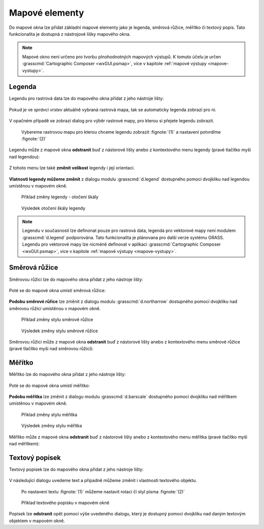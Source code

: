 .. _mapove-elementy:

Mapové elementy
---------------

Do mapové okna lze přidat základní mapové elementy jako je legenda,
směrová růžice, měřítko či textový popis. Tato funkcionalita je
dostupná z nástrojové lišky mapového okna.

.. figure:: images/add-map-element.png
            :class: large
           
.. note::

   Mapové okno není určeno pro tvorbu plnohodnotných mapových
   výstupů. K tomuto účelu je určen :grasscmd:`Cartographic Composer
   <wxGUI.psmap>`, více v kapitole :ref:`mapové výstupy
   <mapove-vystupy>`.

Legenda
=======

Legendu pro rastrová data lze do mapového okna přidat z jeho nástroje
lišty:

.. figure:: images/add-legend.png
   :class: large
           
Pokud je ve *správci vrstev* aktuálně vybraná rastrová mapa, tak se
automaticky legenda zobrazí pro ni.

.. figure:: images/add-legend-0.png
            :class: large
           
V opačném případě se zobrazí dialog pro výběr rastrové mapy, pro
kterou si přejete legendu zobrazit.

.. figure:: images/add-legend-1.png
            :class: large

            Vybereme rastrovou mapu pro kterou chceme legendu zobrazit
            :fignote:`(1)` a nastavení potvrdíme :fignote:`(2)`

Legendu může z mapové okna **odstranit** buď z nástorové lišty anebo z
kontextového menu legendy (pravé tlačítko myši nad legendou):
                     
.. figure:: images/remove-legend.png

Z tohoto menu lze také **změnit velikost** legendy i její orientaci.

.. figure:: images/resize-legend-0.png
            
.. figure:: images/resize-legend-1.png
   :class: small
           
           Příklad změněné orientace legendy

**Vlatnosti legendy můžeme změnit** z dialogu modulu
:grasscmd:`d.legend` dostupného pomocí dvojkliku nad legendou
umístěnou v mapovém okně.

.. figure:: images/legend-prop-flip.png
   :class: middle
        
   Přiklad změny legendy - otočení škály

.. figure:: images/legend-flip.png
   :class: small

   Výsledek otočení škály legendy

.. note::

   Legendu v současnosti lze definonat pouze pro rastrová data,
   legenda pro vektorové mapy není modulem :grasscmd:`d.legend`
   podporována. Tato funkcionalita je plánovana pro další verze systému
   GRASS. Legendu pro vektorové mapy lze nicméně definovat v aplikaci
   :grasscmd:`Cartographic Composer <wxGUI.psmap>`, více v kapitole
   :ref:`mapové výstupy <mapove-vystupy>`.


Směrová růžice
==============

Směrovou růžici lze do mapového okna přidat z jeho nástroje lišty:

.. figure:: images/add-narrow.png
   :class: large

Poté se do mapové okna umistí směrová růžice:

.. figure:: images/narrow.png
            :class: small

**Podobu směrové růřice** lze změnit z dialogu modulu
:grasscmd:`d.northarrow` dostupného pomocí dvojkliku nad směrovou
růžicí umístěnou v mapovém okně.

.. figure:: images/narrow-prop.png
   :class: middle
        
   Přiklad změny stylu směrové růžice

.. figure:: images/narrow-1.png
   :class: small

   Výsledek změny stylu směrové růžice

Směrovou růžici může z mapové okna **odstranit** buď z nástorové lišty
anebo z kontextového menu směrové růžice (pravé tlačítko myši nad
směrovou růžicí):
                     
.. figure:: images/remove-narrow.png
   :class: small
           
Měřítko
=======

Měřítko lze do mapového okna přidat z jeho nástroje lišty:

.. figure:: images/add-scalebar.png
   :class: large

Poté se do mapové okna umistí měřitko:

.. figure:: images/scalebar.png
   :class: small

**Podobu měřítka** lze změnit z dialogu modulu :grasscmd:`d.barscale`
dostupného pomocí dvojkliku nad měřítkem umístěnou v mapovém okně.

.. figure:: images/scalebar-prop.png
   :class: middle
        
   Přiklad změny stylu měřítka

.. figure:: images/scalebar-1.png
   :class: small

   Výsledek změny stylu měřítka

Měřítko může z mapové okna **odstranit** buď z nástorové lišty anebo z
kontextového menu měřítka (pravé tlačítko myši nad měřítkem):
                     
.. figure:: images/remove-scalebar.png
            :class: small
            
Textový popisek
===============

Textový popisek lze do mapového okna přidat z jeho nástroje lišty:

.. figure:: images/add-text.png
   :class: large

V následující dialogu uvedeme text a případně můžeme změnit i
vlastnosti textového objektu.
      
.. figure:: images/text-prop.png
            
   Po nastavení textu :fignote:`(1)` můžeme nastavit rotaci
   či styl písma :fignote:`(2)`

.. figure:: images/text-example.png
   :class: large
               
   Příklad textového popisku v mapovém okně
            
Popisek lze **odstranit** opět pomocí výše uvedeného dialogu, který je
dostupný pomocí dvojkliku nad daným textovým objektem v mapovém okně.

